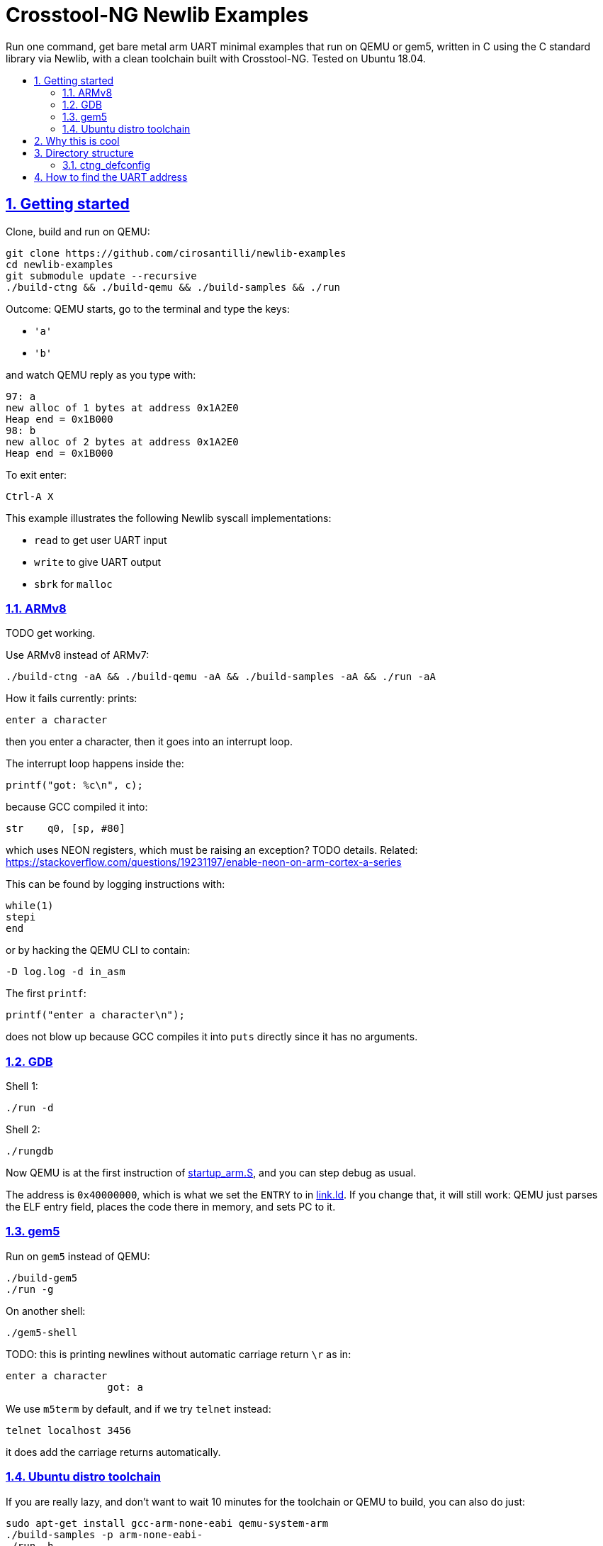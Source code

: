 = Crosstool-NG Newlib Examples
:idprefix:
:idseparator: -
:sectanchors:
:sectlinks:
:sectnumlevels: 6
:sectnums:
:toc: macro
:toclevels: 6
:toc-title:

Run one command, get bare metal arm UART minimal examples that run on QEMU or gem5, written in C using the C standard library via Newlib, with a clean toolchain built with Crosstool-NG. Tested on Ubuntu 18.04.

toc::[]

== Getting started

Clone, build and run on QEMU:

....
git clone https://github.com/cirosantilli/newlib-examples
cd newlib-examples
git submodule update --recursive
./build-ctng && ./build-qemu && ./build-samples && ./run
....

Outcome: QEMU starts, go to the terminal and type the keys:

* `'a'`
* `'b'`

and watch QEMU reply as you type with:

....
97: a
new alloc of 1 bytes at address 0x1A2E0
Heap end = 0x1B000
98: b
new alloc of 2 bytes at address 0x1A2E0
Heap end = 0x1B000
....

To exit enter:

....
Ctrl-A X
....

This example illustrates the following Newlib syscall implementations:

* `read` to get user UART input
* `write` to give UART output
* `sbrk` for `malloc`

=== ARMv8

TODO get working.

Use ARMv8 instead of ARMv7:

....
./build-ctng -aA && ./build-qemu -aA && ./build-samples -aA && ./run -aA
....

How it fails currently: prints:

....
enter a character
....

then you enter a character, then it goes into an interrupt loop.

The interrupt loop happens inside the:

....
printf("got: %c\n", c);
....

because GCC compiled it into:

....
str    q0, [sp, #80]
....

which uses NEON registers, which must be raising an exception? TODO details. Related: https://stackoverflow.com/questions/19231197/enable-neon-on-arm-cortex-a-series

This can be found by logging instructions with:

....
while(1)
stepi
end
....

or by hacking the QEMU CLI to contain:

.....
-D log.log -d in_asm
.....

The first `printf`:

....
printf("enter a character\n");
....

does not blow up because GCC compiles it into `puts` directly since it has no arguments.

=== GDB

Shell 1:

....
./run -d
....

Shell 2:

....
./rungdb
....

Now QEMU is at the first instruction of link:startup_arm.S[], and you can step debug as usual.

The address is `0x40000000`, which is what we set the `ENTRY` to in link:link.ld[]. If you change that, it will still work: QEMU just parses the ELF entry field, places the code there in memory, and sets PC to it.

=== gem5

Run on `gem5` instead of QEMU:

....
./build-gem5
./run -g
....

On another shell:

....
./gem5-shell
....

TODO: this is printing newlines without automatic carriage return `\r` as in:

....
enter a character
                 got: a
....

We use `m5term` by default, and if we try `telnet` instead:

....
telnet localhost 3456
....

it does add the carriage returns automatically.

=== Ubuntu distro toolchain

If you are really lazy, and don't want to wait 10 minutes for the toolchain or QEMU to build, you can also do just:

....
sudo apt-get install gcc-arm-none-eabi qemu-system-arm
./build-samples -p arm-none-eabi-
./run -h
....

Shame on you.

== Why this is cool

Usually, when you have to explain something, it is already not cool, but here goes in any case.

This allows you to run C programs without an operating system, directly on bare metal, and use a subset of the C standard library.

This allows you to run possibly unmodified C programs directly on bare metal.

Furthermore, we build a completely pristine GCC from source via crosstool-ng, therefore dispensing any distro provided blobs.

== Directory structure

=== ctng_defconfig

Contains crosstool-ng defconfigs. To generate those, do:

....
# Generates the base config.
./build-ctng
cd crosstool-ng
./ct-ng menuconfig
./ct-ng savedefconfig
cp defconfig ../../ctng_defconfig/<yourname>
....

== How to find the UART address

Enter the QEMU console:

....
Ctrl-X C
....

Then do:

....
info mtree
....

And look for `pl011`:

....
    0000000009000000-0000000009000fff (prio 0, i/o): pl011
....
